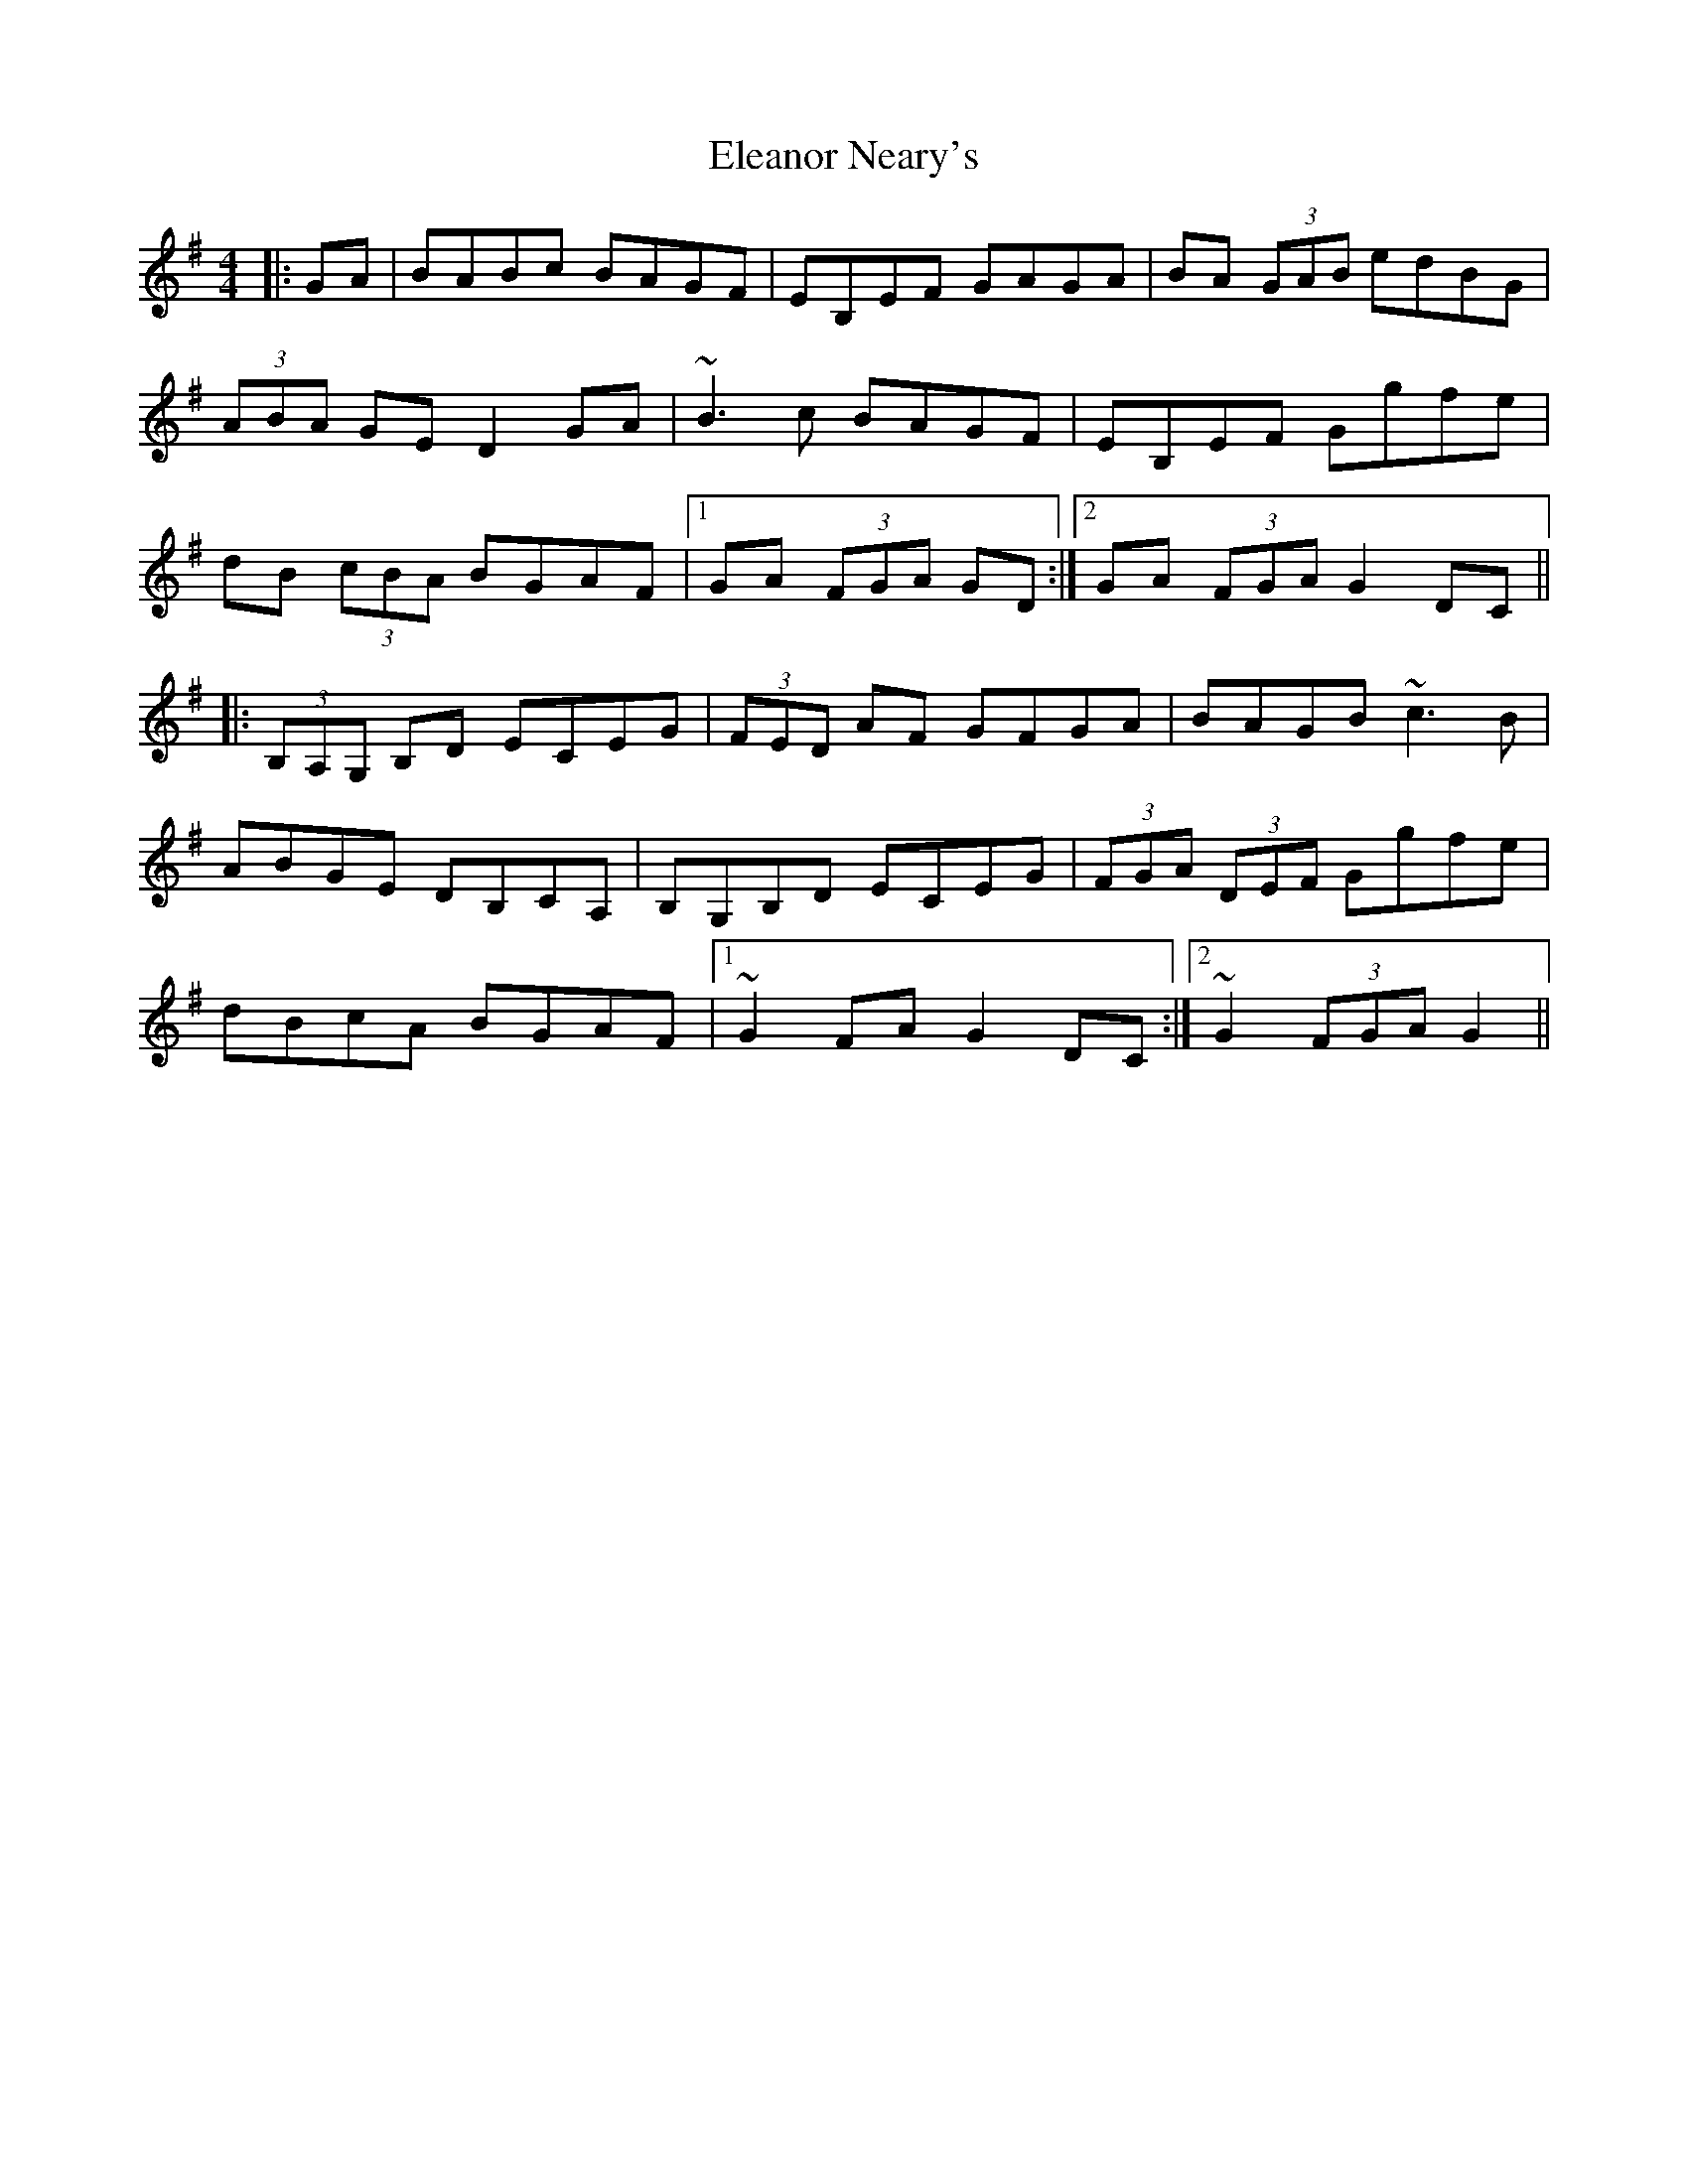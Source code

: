 X: 11732
T: Eleanor Neary's
R: hornpipe
M: 4/4
K: Gmajor
|:GA|BABc BAGF|EB,EF GAGA|BA (3GAB edBG|
(3ABA GE D2 GA|~B3 c BAGF|EB,EF Ggfe|
dB (3cBA BGAF|1 GA (3FGA GD:|2 GA (3FGA G2 DC||
|:(3B,A,G, B,D ECEG|(3FED AF GFGA|BAGB ~c3 B|
ABGE DB,CA,|B,G,B,D ECEG|(3FGA (3DEF Ggfe|
dBcA BGAF|1 ~G2 FA G2 DC:|2 ~G2 (3FGA G2||

